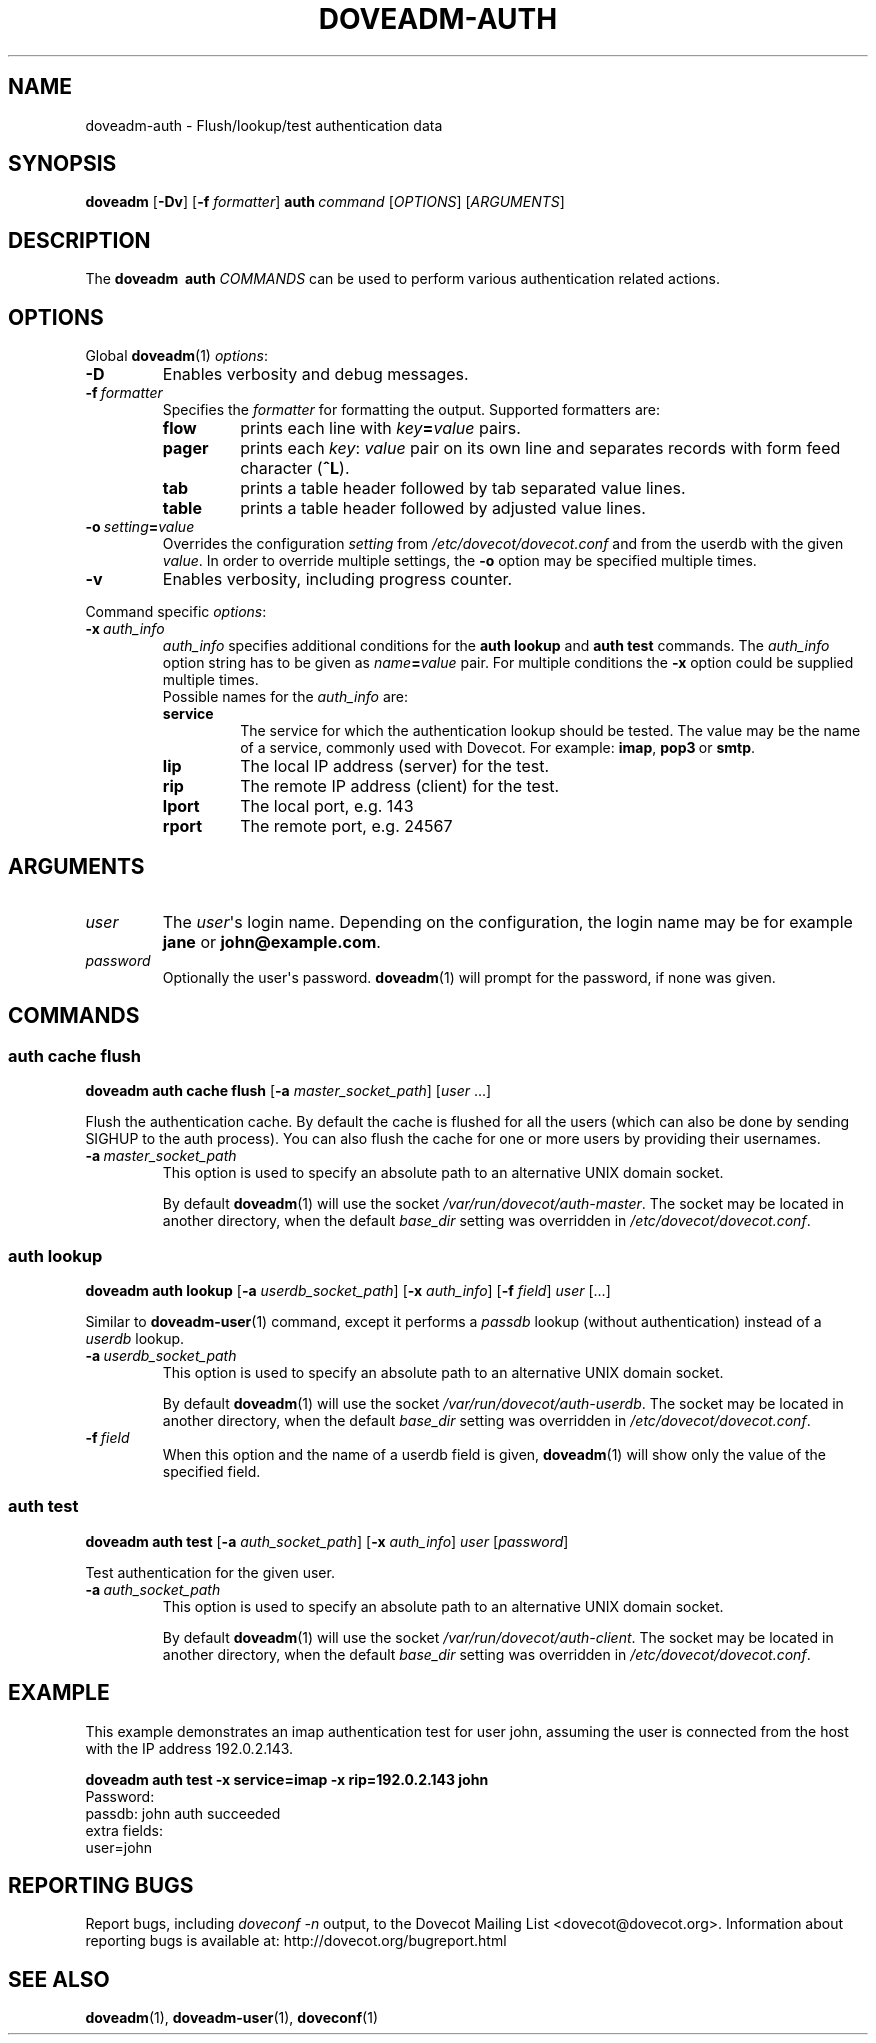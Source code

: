 .\" Copyright (c) 2010-2015 Dovecot authors, see the included COPYING file
.TH DOVEADM\-AUTH 1 "2014-10-19" "Dovecot v2.2" "Dovecot"
.SH NAME
doveadm\-auth \- Flush/lookup/test authentication data
.\"------------------------------------------------------------------------
.SH SYNOPSIS
.BR doveadm " [" \-Dv ]
[\fB\-f\fP \fIformatter\fP]
.BI auth \ command
.RI [ OPTIONS ]\ [ ARGUMENTS ]
.\"------------------------------------------------------------------------
.SH DESCRIPTION
The
.B doveadm \ auth
.I COMMANDS
can be used to perform various authentication related actions.
.\"------------------------------------------------------------------------
.SH OPTIONS
Global
.BR doveadm (1)
.IR options :
.TP
.B \-D
Enables verbosity and debug messages.
.TP
.BI \-f\  formatter
Specifies the
.I formatter
for formatting the output.
Supported formatters are:
.RS
.TP
.B flow
prints each line with
.IB key = value
pairs.
.TP
.B pager
prints each
.IR key :\  value
pair on its own line and separates records with form feed character
.RB ( ^L ).
.TP
.B tab
prints a table header followed by tab separated value lines.
.TP
.B table
prints a table header followed by adjusted value lines.
.RE
.TP
.BI \-o\  setting = value
Overrides the configuration
.I setting
from
.I /etc/dovecot/dovecot.conf
and from the userdb with the given
.IR value .
In order to override multiple settings, the
.B \-o
option may be specified multiple times.
.TP
.B \-v
Enables verbosity, including progress counter.
.\" --- command specific options --- "/.
.PP
Command specific
.IR options :
.\"-------------------------------------
.TP
.BI \-x\  auth_info
.I auth_info
specifies additional conditions for the
.BR "auth lookup" " and " "auth test"
commands.
The
.I auth_info
option string has to be given as
.IB name = value
pair.
For multiple conditions the
.B \-x
option could be supplied multiple times.
.br
Possible names for the
.I auth_info
are:
.RS
.TP
.B service
The service for which the authentication lookup should be tested.
The value may be the name of a service, commonly used with Dovecot.
For example:
.BR imap ,
.BR pop3\  or
.BR smtp .
.TP
.B lip
The local IP address (server) for the test.
.TP
.B rip
The remote IP address (client) for the test.
.TP
.B lport
The local port, e.g. 143
.TP
.B rport
The remote port, e.g. 24567
.RE
.\"------------------------------------------------------------------------
.SH ARGUMENTS
.\"-------------------------------------
.TP
.I user
The
.IR user \(aqs
login name.
Depending on the configuration, the login name may be for example
.BR jane " or " john@example.com .
.\"-------------------------------------
.TP
.I password
Optionally the user\(aqs password.
.BR doveadm (1)
will prompt for the password, if none was given.
.\"------------------------------------------------------------------------
.SH COMMANDS
.SS auth cache flush
.B doveadm auth cache flush
.RB [ \-a
.IR master_socket_path ]
.RI [ user " ...]"
.PP
Flush the authentication cache.
By default the cache is flushed for all the users (which can also be done
by sending SIGHUP to the auth process).
You can also flush the cache for one or more users by providing their
usernames.
.PP
.TP
.BI \-a \ master_socket_path
This option is used to specify an absolute path to an alternative UNIX
domain socket.
.sp
By default
.BR doveadm (1)
will use the socket
.IR /var/run/dovecot/auth\-master .
The socket may be located in another directory, when the default
.I base_dir
setting was overridden in
.IR /etc/dovecot/dovecot.conf .
.\"-------------------------------------
.SS auth lookup
.B doveadm auth lookup
.RB [ \-a
.IR userdb_socket_path ]
.RB [ \-x
.IR auth_info ]
.RB [ \-f
.IR field ] \ user \ [...]
.PP
Similar to
.BR doveadm\-user (1)
command, except it performs a
.I passdb
lookup (without authentication) instead of a
.I userdb
lookup.
.PP
.TP
.BI \-a \ userdb_socket_path
This option is used to specify an absolute path to an alternative UNIX
domain socket.
.sp
By default
.BR doveadm (1)
will use the socket
.IR /var/run/dovecot/auth\-userdb .
The socket may be located in another directory, when the default
.I base_dir
setting was overridden in
.IR /etc/dovecot/dovecot.conf .
.\"-----------------
.TP
.BI \-f \ field
When this option and the name of a userdb field is given,
.BR doveadm (1)
will show only the value of the specified field.
.\"-------------------------------------
.SS auth test
.B doveadm auth test
.RB [ \-a
.IR auth_socket_path ]
.RB [ \-x
.IR auth_info ]
.IR user \ [ password ]
.PP
Test authentication for the given user.
.\"-------------------------------------
.TP
.BI \-a\  auth_socket_path
This option is used to specify an absolute path to an alternative UNIX
domain socket.
.sp
By default
.BR doveadm (1)
will use the socket
.IR /var/run/dovecot/auth\-client .
The socket may be located in another directory, when the default
.I base_dir
setting was overridden in
.IR /etc/dovecot/dovecot.conf .

.\"------------------------------------------------------------------------
.SH EXAMPLE
This example demonstrates an imap authentication test for user john,
assuming the user is connected from the host with the IP address
192.0.2.143.
.PP
.nf
.ft B
doveadm auth test \-x service=imap \-x rip=192.0.2.143 john
.ft P
Password:
passdb: john auth succeeded
extra fields:
  user=john
.fi
.\"------------------------------------------------------------------------
.SH REPORTING BUGS
Report bugs, including
.I doveconf \-n
output, to the Dovecot Mailing List <dovecot@dovecot.org>.
Information about reporting bugs is available at:
http://dovecot.org/bugreport.html
.\"------------------------------------------------------------------------
.SH SEE ALSO
.BR doveadm (1),
.BR doveadm\-user (1),
.BR doveconf (1)